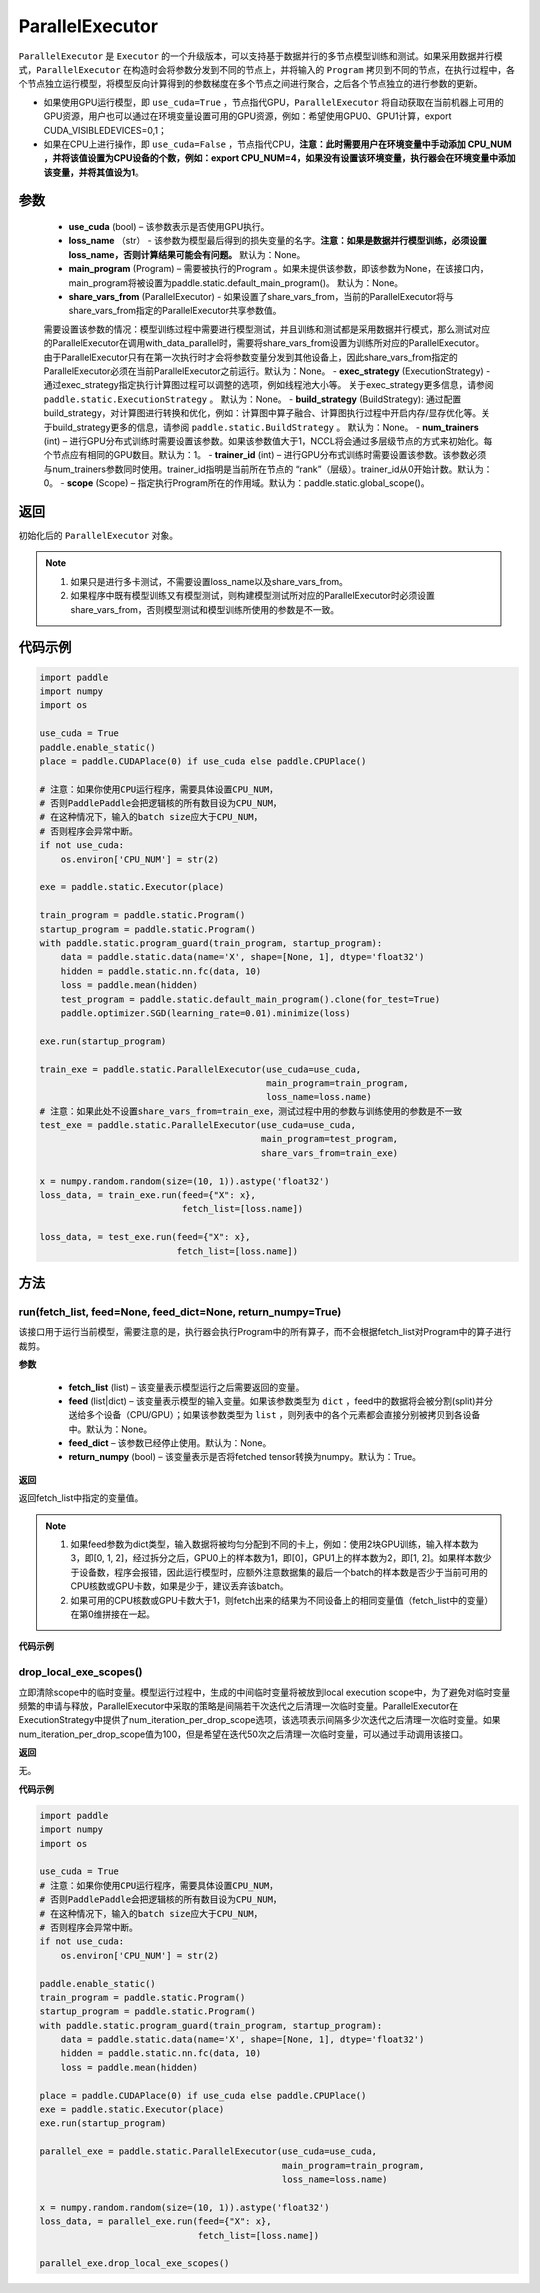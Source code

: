 .. _cn_api_fluid_ParallelExecutor:

ParallelExecutor
-------------------------------


.. py:class:: paddle.static.ParallelExecutor(use_cuda, loss_name=None, main_program=None, share_vars_from=None, exec_strategy=None, build_strategy=None, num_trainers=1, trainer_id=0, scope=None)




``ParallelExecutor`` 是 ``Executor`` 的一个升级版本，可以支持基于数据并行的多节点模型训练和测试。如果采用数据并行模式，``ParallelExecutor`` 在构造时会将参数分发到不同的节点上，并将输入的 ``Program`` 拷贝到不同的节点，在执行过程中，各个节点独立运行模型，将模型反向计算得到的参数梯度在多个节点之间进行聚合，之后各个节点独立的进行参数的更新。

- 如果使用GPU运行模型，即 ``use_cuda=True`` ，节点指代GPU，``ParallelExecutor`` 将自动获取在当前机器上可用的GPU资源，用户也可以通过在环境变量设置可用的GPU资源，例如：希望使用GPU0、GPU1计算，export CUDA_VISIBLEDEVICES=0,1；
- 如果在CPU上进行操作，即 ``use_cuda=False`` ，节点指代CPU，**注意：此时需要用户在环境变量中手动添加 CPU_NUM ，并将该值设置为CPU设备的个数，例如：export CPU_NUM=4，如果没有设置该环境变量，执行器会在环境变量中添加该变量，并将其值设为1**。

参数
::::::::::::

    - **use_cuda** (bool) – 该参数表示是否使用GPU执行。
    - **loss_name** （str） - 该参数为模型最后得到的损失变量的名字。**注意：如果是数据并行模型训练，必须设置loss_name，否则计算结果可能会有问题。** 默认为：None。
    - **main_program** (Program) – 需要被执行的Program 。如果未提供该参数，即该参数为None，在该接口内，main_program将被设置为paddle.static.default_main_program()。 默认为：None。
    - **share_vars_from** (ParallelExecutor) - 如果设置了share_vars_from，当前的ParallelExecutor将与share_vars_from指定的ParallelExecutor共享参数值。
    需要设置该参数的情况：模型训练过程中需要进行模型测试，并且训练和测试都是采用数据并行模式，那么测试对应的ParallelExecutor在调用with_data_parallel时，需要将share_vars_from设置为训练所对应的ParallelExecutor。
    由于ParallelExecutor只有在第一次执行时才会将参数变量分发到其他设备上，因此share_vars_from指定的ParallelExecutor必须在当前ParallelExecutor之前运行。默认为：None。
    - **exec_strategy** (ExecutionStrategy) -  通过exec_strategy指定执行计算图过程可以调整的选项，例如线程池大小等。 关于exec_strategy更多信息，请参阅 ``paddle.static.ExecutionStrategy`` 。 默认为：None。
    - **build_strategy** (BuildStrategy): 通过配置build_strategy，对计算图进行转换和优化，例如：计算图中算子融合、计算图执行过程中开启内存/显存优化等。关于build_strategy更多的信息，请参阅  ``paddle.static.BuildStrategy`` 。 默认为：None。
    - **num_trainers** (int) – 进行GPU分布式训练时需要设置该参数。如果该参数值大于1，NCCL将会通过多层级节点的方式来初始化。每个节点应有相同的GPU数目。默认为：1。
    - **trainer_id** (int) –  进行GPU分布式训练时需要设置该参数。该参数必须与num_trainers参数同时使用。trainer_id指明是当前所在节点的 “rank”（层级）。trainer_id从0开始计数。默认为：0。
    - **scope** (Scope) – 指定执行Program所在的作用域。默认为：paddle.static.global_scope()。

返回
::::::::::::
初始化后的 ``ParallelExecutor`` 对象。

.. note::
     1. 如果只是进行多卡测试，不需要设置loss_name以及share_vars_from。
     2. 如果程序中既有模型训练又有模型测试，则构建模型测试所对应的ParallelExecutor时必须设置share_vars_from，否则模型测试和模型训练所使用的参数是不一致。

代码示例
::::::::::::

.. code-block:: python

    import paddle
    import numpy
    import os

    use_cuda = True
    paddle.enable_static()
    place = paddle.CUDAPlace(0) if use_cuda else paddle.CPUPlace() 
    
    # 注意：如果你使用CPU运行程序，需要具体设置CPU_NUM，
    # 否则PaddlePaddle会把逻辑核的所有数目设为CPU_NUM，
    # 在这种情况下，输入的batch size应大于CPU_NUM，
    # 否则程序会异常中断。
    if not use_cuda:
        os.environ['CPU_NUM'] = str(2)

    exe = paddle.static.Executor(place)

    train_program = paddle.static.Program()
    startup_program = paddle.static.Program()
    with paddle.static.program_guard(train_program, startup_program):
        data = paddle.static.data(name='X', shape=[None, 1], dtype='float32')
        hidden = paddle.static.nn.fc(data, 10)
        loss = paddle.mean(hidden)
        test_program = paddle.static.default_main_program().clone(for_test=True)
        paddle.optimizer.SGD(learning_rate=0.01).minimize(loss)

    exe.run(startup_program)

    train_exe = paddle.static.ParallelExecutor(use_cuda=use_cuda,
                                               main_program=train_program,
                                               loss_name=loss.name) 
    # 注意：如果此处不设置share_vars_from=train_exe，测试过程中用的参数与训练使用的参数是不一致
    test_exe = paddle.static.ParallelExecutor(use_cuda=use_cuda,
                                              main_program=test_program,
                                              share_vars_from=train_exe)

    x = numpy.random.random(size=(10, 1)).astype('float32')
    loss_data, = train_exe.run(feed={"X": x},
                               fetch_list=[loss.name])

    loss_data, = test_exe.run(feed={"X": x},
                              fetch_list=[loss.name])

方法
::::::::::::
run(fetch_list, feed=None, feed_dict=None, return_numpy=True)
'''''''''

该接口用于运行当前模型，需要注意的是，执行器会执行Program中的所有算子，而不会根据fetch_list对Program中的算子进行裁剪。

**参数**

    - **fetch_list** (list) – 该变量表示模型运行之后需要返回的变量。
    - **feed** (list|dict) – 该变量表示模型的输入变量。如果该参数类型为 ``dict`` ，feed中的数据将会被分割(split)并分送给多个设备（CPU/GPU）；如果该参数类型为 ``list`` ，则列表中的各个元素都会直接分别被拷贝到各设备中。默认为：None。
    - **feed_dict** – 该参数已经停止使用。默认为：None。
    - **return_numpy** (bool) – 该变量表示是否将fetched tensor转换为numpy。默认为：True。

**返回**

返回fetch_list中指定的变量值。

.. note::
     1. 如果feed参数为dict类型，输入数据将被均匀分配到不同的卡上，例如：使用2块GPU训练，输入样本数为3，即[0, 1, 2]，经过拆分之后，GPU0上的样本数为1，即[0]，GPU1上的样本数为2，即[1, 2]。如果样本数少于设备数，程序会报错，因此运行模型时，应额外注意数据集的最后一个batch的样本数是否少于当前可用的CPU核数或GPU卡数，如果是少于，建议丢弃该batch。
     2. 如果可用的CPU核数或GPU卡数大于1，则fetch出来的结果为不同设备上的相同变量值（fetch_list中的变量）在第0维拼接在一起。

**代码示例**

.. code-block:: python
    import paddle
    import numpy
    import os

    use_cuda = True
    paddle.enable_static()
    place = paddle.CUDAPlace(0) if use_cuda else paddle.CPUPlace()
     
    # 注意：如果你使用CPU运行程序，需要具体设置CPU_NUM，
    # 否则PaddlePaddle会把逻辑核的所有数目设为CPU_NUM，
    # 在这种情况下，输入的batch size应大于CPU_NUM，
    # 否则程序会异常中断。
    if not use_cuda:
        os.environ['CPU_NUM'] = str(2)

    exe = paddle.static.Executor(place)

    train_program = paddle.static.Program()
    startup_program = paddle.static.Program()
    with paddle.static.program_guard(train_program, startup_program):
        data = paddle.static.data(name='X', shape=[None, 1], dtype='float32')
        hidden = paddle.static.nn.fc(data, 10)
        loss = paddle.mean(hidden)
        paddle.optimizer.SGD(learning_rate=0.01).minimize(loss)

    exe.run(startup_program)

    train_exe = paddle.static.ParallelExecutor(use_cuda=use_cuda,
                                               main_program=train_program,
                                               loss_name=loss.name)
    # 如果feed参数是dict类型:
    # 图像会被split到设备中。假设有两个设备，那么每个设备将会处理形为 (5, 1)的图像
    x = numpy.random.random(size=(10, 1)).astype('float32')
    loss_data, = train_exe.run(feed={"X": x},
                               fetch_list=[loss.name])

    # 如果feed参数是list类型:
    # 各设备挨个处理列表中的每个元素
    # 第一个设备处理形为 (10, 1) 的图像
    # 第二个设备处理形为 (9, 1) 的图像
    #
    # 使用 exe.device_count 得到设备数目
    x2 = numpy.random.random(size=(9, 1)).astype('float32')
    loss_data, = train_exe.run(feed=[{"X": x}, {"X": x2}],
                               fetch_list=[loss.name])

drop_local_exe_scopes()
'''''''''

立即清除scope中的临时变量。模型运行过程中，生成的中间临时变量将被放到local execution scope中，为了避免对临时变量频繁的申请与释放，ParallelExecutor中采取的策略是间隔若干次迭代之后清理一次临时变量。ParallelExecutor在ExecutionStrategy中提供了num_iteration_per_drop_scope选项，该选项表示间隔多少次迭代之后清理一次临时变量。如果num_iteration_per_drop_scope值为100，但是希望在迭代50次之后清理一次临时变量，可以通过手动调用该接口。

**返回**

无。

**代码示例**

.. code-block:: python

    import paddle
    import numpy
    import os
    
    use_cuda = True
    # 注意：如果你使用CPU运行程序，需要具体设置CPU_NUM，
    # 否则PaddlePaddle会把逻辑核的所有数目设为CPU_NUM，
    # 在这种情况下，输入的batch size应大于CPU_NUM，
    # 否则程序会异常中断。
    if not use_cuda:
        os.environ['CPU_NUM'] = str(2)

    paddle.enable_static()
    train_program = paddle.static.Program()
    startup_program = paddle.static.Program()
    with paddle.static.program_guard(train_program, startup_program):
        data = paddle.static.data(name='X', shape=[None, 1], dtype='float32')
        hidden = paddle.static.nn.fc(data, 10)
        loss = paddle.mean(hidden)

    place = paddle.CUDAPlace(0) if use_cuda else paddle.CPUPlace()
    exe = paddle.static.Executor(place)
    exe.run(startup_program)

    parallel_exe = paddle.static.ParallelExecutor(use_cuda=use_cuda,
                                                  main_program=train_program,
                                                  loss_name=loss.name)

    x = numpy.random.random(size=(10, 1)).astype('float32')
    loss_data, = parallel_exe.run(feed={"X": x},
                                  fetch_list=[loss.name])

    parallel_exe.drop_local_exe_scopes()

